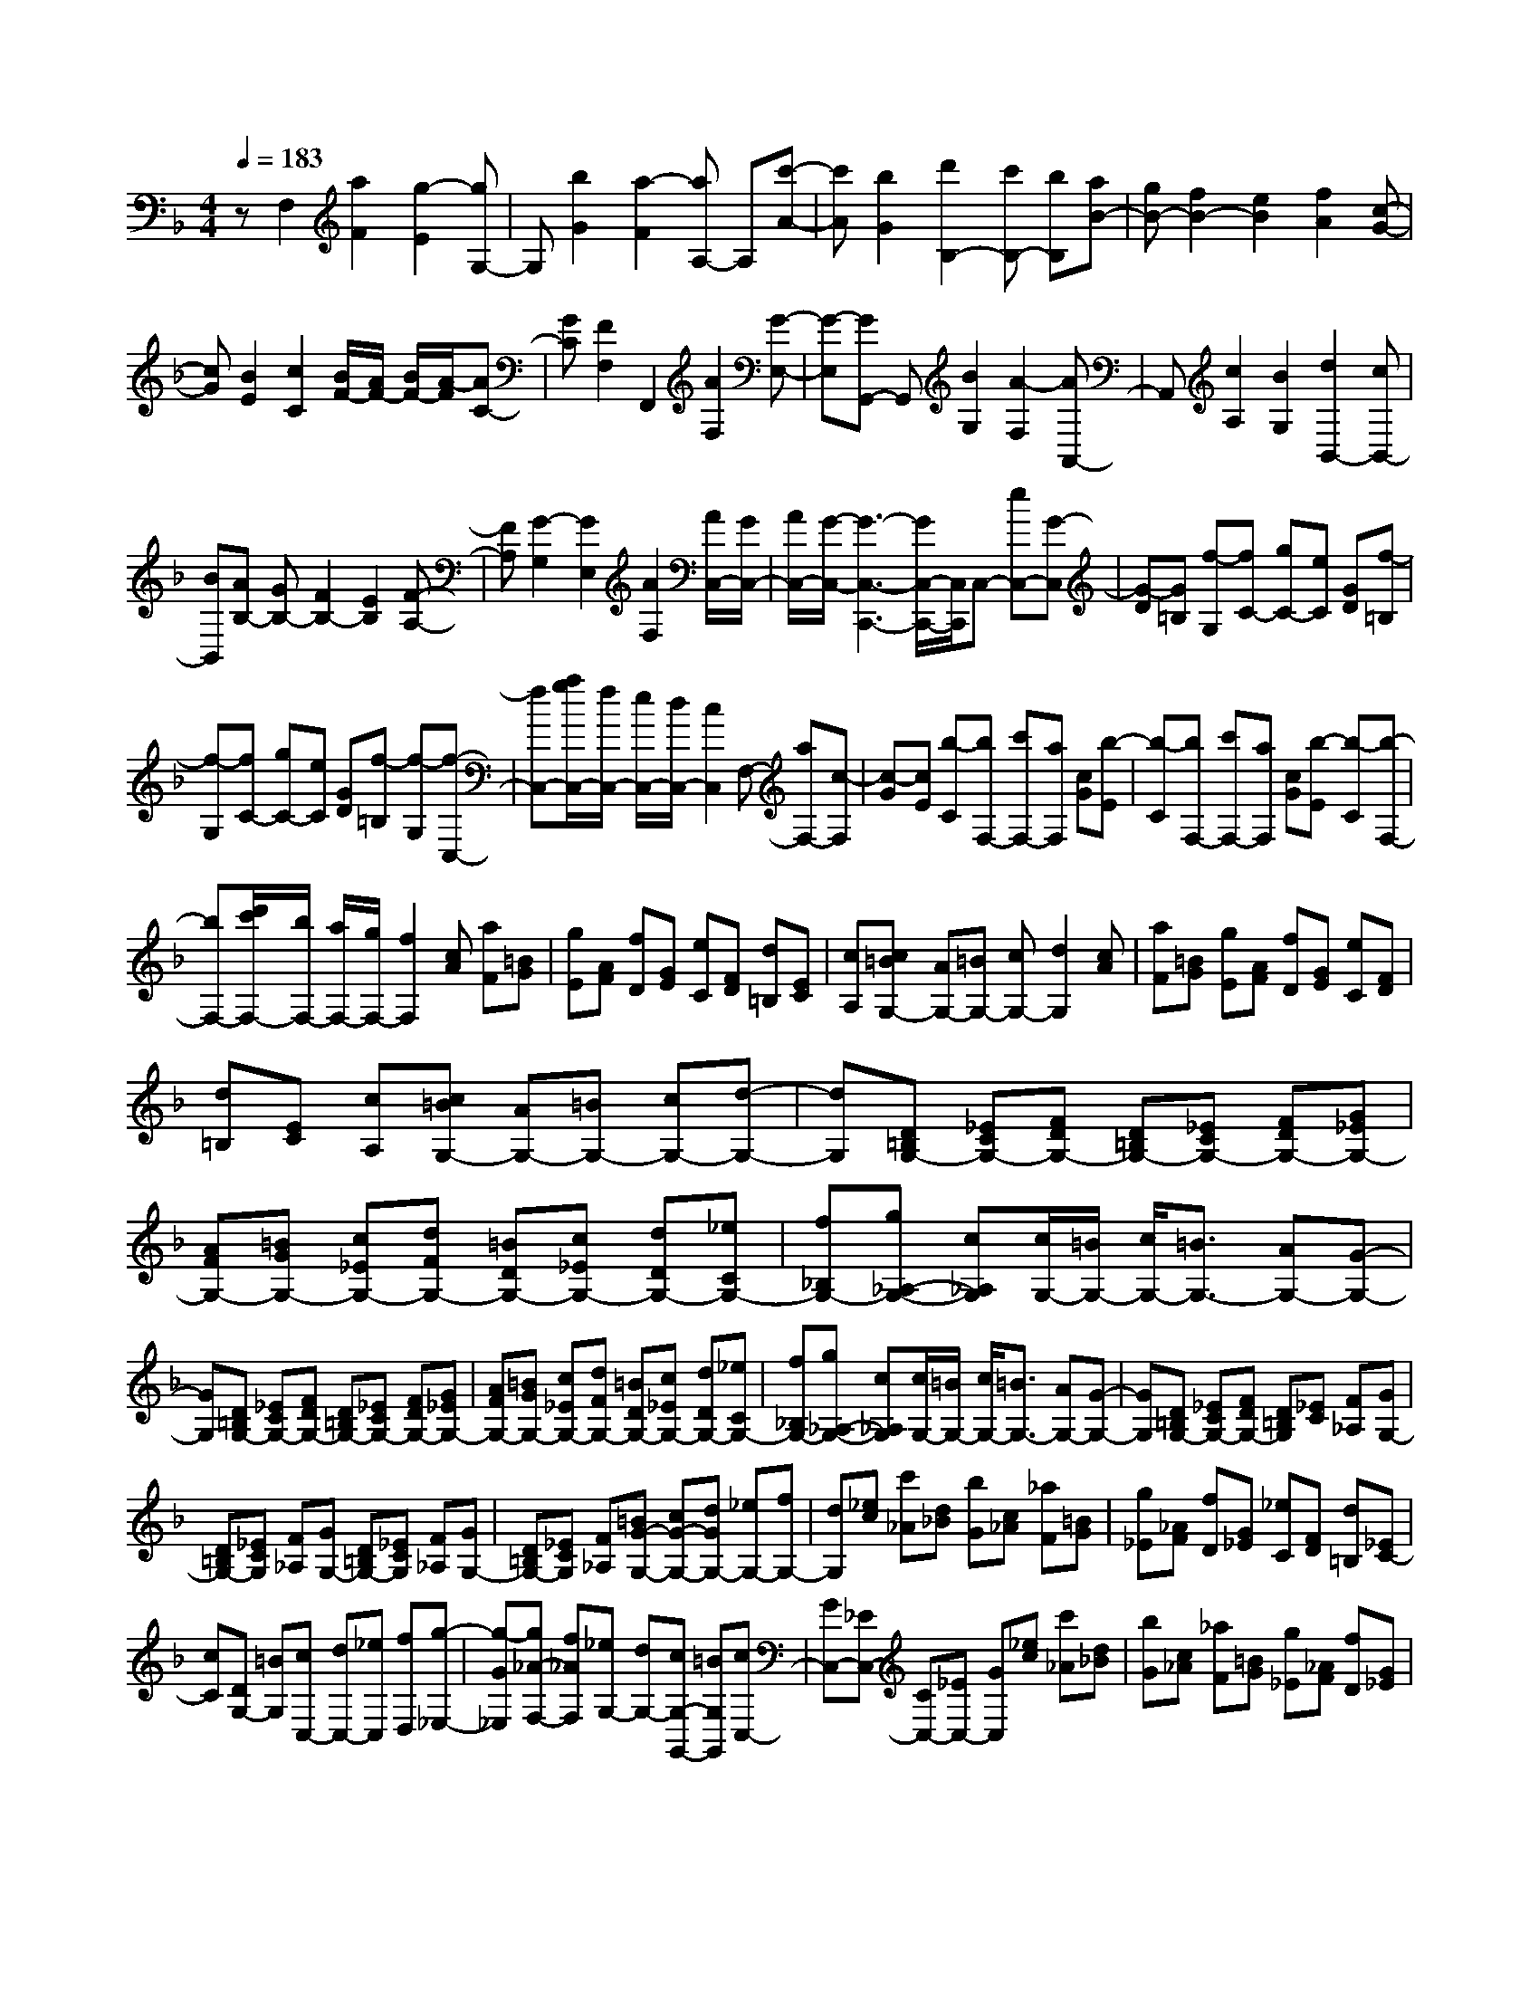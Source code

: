 % input file /home/ubuntu/MusicGeneratorQuin/training_data/scarlatti/K297.MID
X: 1
T: 
M: 4/4
L: 1/8
Q:1/4=183
K:F % 1 flats
%(C) John Sankey 1998
%%MIDI program 6
%%MIDI program 6
%%MIDI program 6
%%MIDI program 6
%%MIDI program 6
%%MIDI program 6
%%MIDI program 6
%%MIDI program 6
%%MIDI program 6
%%MIDI program 6
%%MIDI program 6
%%MIDI program 6
zF,2[a2F2][g2-E2][gG,-]|G,[b2G2][a2-F2][aA,-] A,[c'-A-]|[c'A][b2G2][d'2B,2-][c'B,-] [bB,][aB-]|[gB-][f2B2-][e2B2][f2A2][c-G-]|
[cG][B2E2][c2C2][B/2F/2-][A/2F/2-] [B/2F/2-][A/2-F/2][AC-]|[GC][F2F,2]F,,2[A2F,2][G-E,-]|[G-E,][GG,,-] G,,[B2G,2][A2-F,2][AA,,-]|A,,[c2A,2][B2G,2][d2B,,2-][cB,,-]|
[BB,,][AB,-] [GB,-][F2B,2-][E2B,2][F-A,-]|[FA,][G2-G,2][G2E,2][A2F,2][A/2C,/2-][G/2C,/2-]|[A/2C,/2-][G/2-C,/2-][G3-C,3-C,,3-] [G/2C,/2-C,,/2-][C,/2C,,/2]C,- [eC,-][G-C,]|[G-D][G=B,] [f-G,][fC-] [gC-][eC] [GD][f-=B,]|
[f-G,][fC-] [gC-][eC] [GD][f-=B,] [f-G,][f-C,-]|[fC,-][a/2g/2C,/2-][f/2C,/2-] [e/2C,/2-][d/2C,/2-][c2C,2]F,- [aF,-][c-F,]|[c-G][cE] [b-C][bF,-] [c'F,-][aF,] [cG][b-E]|[b-C][bF,-] [c'F,-][aF,] [cG][b-E] [b-C][b-F,-]|
[bF,-][d'/2c'/2F,/2-][b/2F,/2-] [a/2F,/2-][g/2F,/2-][f2F,2][cA] [aF][=BG]|[gE][AF] [fD][GE] [eC][FD] [d=B,][EC]|[cA,][c=BG,-] [AG,-][=BG,-] [cG,-][d2G,2][cA]|[aF][=BG] [gE][AF] [fD][GE] [eC][FD]|
[d=B,][EC] [cA,][c=BG,-] [AG,-][=BG,-] [cG,-][d-G,-]|[dG,][D=B,G,-] [_ECG,-][FDG,-] [D=B,G,-][_ECG,-] [FDG,-][G_EG,-]|[AFG,-][=BGG,-] [c_EG,-][dFG,-] [=BDG,-][c_EG,-] [dDG,-][_eCG,-]|[f_B,G,-][g_A,-G,-] [c_A,G,][c/2G,/2-][=B/2G,/2-] [c/2G,/2-][=B3/2G,3/2-] [AG,-][G-G,-]|
[GG,][D=B,G,-] [_ECG,-][FDG,-] [D=B,G,-][_ECG,-] [FDG,-][G_EG,-]|[AFG,-][=BGG,-] [c_EG,-][dFG,-] [=BDG,-][c_EG,-] [dDG,-][_eCG,-]|[f_B,G,-][g_A,-G,-] [c_A,G,][c/2G,/2-][=B/2G,/2-] [c/2G,/2-][=B3/2G,3/2-] [AG,-][G-G,-]|[GG,][D=B,G,-] [_ECG,-][FDG,-] [D=B,G,][_EC] [F_A,][GG,-]|
[D=B,G,-][_ECG,] [F_A,][GG,-] [D=B,G,-][_ECG,] [F_A,][GG,-]|[D=B,G,-][_ECG,] [F_A,][=BG-G,-] [cG-G,-][dGG,-] [_eG,-][fG,-]|[dG,][_ec] [c'_A][d_B] [bG][c_A] [_aF][=BG]|[g_E][_AF] [fD][G_E] [_eC][FD] [d=B,][_EC-]|
[cC][DG,-] [=BG,][cC,-] [dC,-][_eC,] [fD,][g-_E,-]|[g-G_E,][g_A-F,-] [f_AF,][_eG,-] [dG,-][cG,-G,,-] [=BG,G,,][cC,-]|[GC,-][_EC,-] [CC,-][_EC,-] [GC,][_ec] [c'_A][d_B]|[bG][c_A] [_aF][=BG] [g_E][_AF] [fD][G_E]|
[_eC][FD] [d=B,][_EC-] [cC][DG,-] [=BG,][cC,-]|[dC,-][_eC,] [fD,][g-_E,-] [g-G_E,][g_A-F,-] [f_AF,][_eG,-]|[dG,-][cG,-G,,-] [=BG,G,,][cC-C,-] [gGC-C,-][g-G-C-C,] [g-G-C-D,][g-G-C-_E,]|[g-G-C-C,][gGCF,-] [fDF,][_e_E-G,-] [d_EG,-][cD-G,-] [=BDG,][cC-C,-]|
[c'cC-C,-][c'-c-C-C,] [c'-c-C-D,][c'-c-C-_E,] [c'-c-C-C,][c'cCF,-] [_aDF,][g_E-G,-]|[f_EG,-][_eD-G,-] [dDG,][cC-C,-] [gGC-C,-][g-G-C-C,] [g-G-C-D,][g-G-C-_E,]|[g-G-C-C,][gGCF,-] [fDF,][_e_E-G,-] [d_EG,-][cD-G,-] [=BDG,][cC-C,-]|[c'cC-C,-][c'-c-C-C,] [c'-c-C-D,][c'-c-C-_E,] [c'-c-C-C,][c'cCF,-] [_aDF,][g_E-G,-]|
[f_EG,-][_eD-G,-] [dDG,][_eC-C,-] [dC-C,][cC-D,-] [=BC-D,][cC-_E,-]|[GC_E,][_AF,-] [FF,][_E-G,-] [c-_EG,-][cD-G,-G,,-] [=BDG,G,,][=B-C,-C,,-]|[=B3C,3-C,,3-][c2C,2C,,2]C,2[=E-C-]|[EC][D2-=B,2][DD,-] D,[F2D2][E-C-]|
[E-C][E=E,-] E,[G2E2][F2D2][=A-F-F,-]|[AFF,][c/2E/2-G,/2-][=B/2E/2-G,/2-] [E/2-G,/2-][c/2E/2G,/2-][=B/2D/2-G,/2-][A/2D/2-G,/2-] [D/2-G,/2-][=B/2D/2G,/2][=B2-C2-][=B-C-C,-]|[=BC-C,-][c3/2C3/2-C,3/2-][C/2C,/2]D,2[F2D2][E-_D-]|[E-_D][EE,-] E,[G2E2][F2-=D2][FF,-]|
F,[A2F2][G2E2][=B2G2G,2][d/2F/2-=A,/2-][_d/2F/2-A,/2-]|[F/2-A,/2-][=d/2F/2A,/2-][_d/2E/2-A,/2-][=B/2E/2-A,/2-] [E/2-A,/2-][_d/2E/2A,/2][_d2-D2-][_d2D2-D,2-][=d-D-D,-]|[dDD,][fd] [d'_B][=ec] [c'A][dB] [bG][_dA]|[=aF][BG] [gE][AF] [fD][GE] [e_D][f=D-]|
[gD][a_B,-] [=dB,][d/2A,/2-][_d/2A,/2-] [=d/2A,/2-][_d/2-A,/2-][_dA,-A,,-] [=BA,-A,,-][A-A,-A,,-]|[AA,A,,][f=d] [d'_B][ec] [c'A][dB] [bG][_dA]|[aF][BG] [gE][AF] [fD][GE] [e_D][f=D-]|[gD][aB,-] [=dB,][d/2A,/2-][_d/2A,/2-] [=d/2A,/2-][_d/2-A,/2-][_dA,-A,,-] [=BA,-A,,-][A-A,-A,,-]|
[AA,A,,][=d-D-] [bd-D-][b-a-dD-] [b-a-_dD-][ba_BD-] [gGD][f=d-D-]|[bd-D-][b-a-dD-] [b-a-_dD-][baBD-] [gGD][_g=d-D-] [_edD][dE-]|[cE][=B_G-] [A_G][=B=G-] [=eG-][e-d-G] [e-d-_G][edE]|[cC][=B=G-G,-] [eG-G,-][e-d-GG,-] [e-d-_GG,-][edEG,-] [cCG,][=B=G-G,-]|
[aG-G,][=gGA,-] [fA,][e=B,-] [d=B,][ec-C-] [ac-C-][a-g-cC-]|[a-g-=BC-][agAC-] [fFC][ec-C-] [ac-C-][a-g-cC-] [a-g-=BC-][agAC-]|[fFC][ec-C-] [dcC][cD-] [_BD][AE-] [GE][AF]|[fD][GE] [eC][FD] [d_B,][EC] [cA,][DB,]|
[BG,][CA,] [AF,][B,G,] [GE,][A,F,-] [FF,][ED,-]|[DD,][EC,-] [DC,-][EC,-] [FC,-][G2C,2][AF]|[fD][GE] [eC][FD] [dB,][EC] [cA,][DB,]|[BG,][CA,] [AF,][B,G,] [GE,][A,F,-] [FF,][ED,-]|
[DD,][EC,-] [DC,-][EC,-] [FC,-][G2C,2][EC-]|[FDC-][GEC] [EC-][FDC-] [GEC-][_AFC-] [BGC-][c_AC-]|[dBC-][ecC-] [f_dC-][ec-C-] [fcC-][gE-C] [_aE][bF-]|[c'F][f/2C/2-][e/2C/2-] [f/2C/2-][e3/2C3/2-] [=dC-][c2C2][EC-]|
[FDC-][GEC] [EC-][FDC-] [GEC-][_AFC-] [BGC-][c_AC-]|[dBC-][ecC-] [f_dC-][ec-C-] [fcC-][gE-C] [_aE][bF-]|[c'F][f/2C/2-][e/2C/2-] [f/2C/2-][e3/2C3/2-] [=dC-][c2C2][GEC-]|[_AFC-][BGC] [GE][_AF] [fB_D][ecC-] [GEC-][_AFC]|
[fB_D][ecC-] [GEC-][_AFC] [fB_D][ecC-] [GEC-][_AFC]|[fB_D][ecC-] [_dC-][cC-] [BC-][_AC-] [GC][_AF]|[f_D][G_E] [_eC][F_D] [_dB,][=EC] [c_A,][_DB,]|[BG,][C_A,] [_AF,][B,G,] [GE,][_A,F,-] [FF,][G,C,-]|
[EC,][FF,-] [GF,-][_AF,] [BG,][c-_A,-] [c-C_A,][c_D-B,-]|[B_DB,][_AC-] [GC-][FC-C,-] [ECC,][FF,,-] [CF,,-][_A,F,,-]|[F,F,,-][_A,F,,] C[_AF] [f_D][G_E] [_eC][F_D]|[_dB,][=EC] [c_A,][_DB,] [BG,][C_A,] [_AF,][B,G,]|
[GE,][_A,F,-] [FF,][G,C,-] [EC,][FF,-] [GF,-][_AF,]|[BG,][c-_A,-] [c-C_A,][c_D-B,-] [B_DB,][_AC-] [GC-][FC-C,-]|[ECC,][FF,-] [c'cF,-][c'-c-F,] [c'-c-G,][c'-c-_A,] [c'-c-F,][c'cB,-]|[b_DB,][_aC-] [gC-][fC-C,-] [=eCC,][fF,-] [cFF,-][c-F-F,]|
[c-F-G,][c-F-_A,] [c-F-F,][cFB,-] [B_DB,][_AC-] [GC-][FC-C,-]|[ECC,][FF,-] [c'cF,-][c'-c-F,] [c'-c-G,][c'-c-_A,] [c'-c-F,][c'cB,-]|[b_DB,][_aC-] [gC-][fC-C,-] [eCC,][fF,-] [cFF,-][c-F-F,]|[c-F-G,][c-F-_A,] [c-F-F,][cFB,-] [B_DB,][_AC-] [GC-][FC-C,-]|
[ECC,][FF,-] [fF,-][cF,] [_AG,][F_A,-] [c_A,][_dB,-]|[GB,][_AGC-] [FC-][GFCC,-] [EC,][FF,,-] [fF,,-][cF,,]|[_AG,,][F_A,,-] [c_A,,][_dB,,-] [GB,,][_AGC,-] [FC,-][GFC,-C,,-]|[EC,C,,][E4-F,,4-][E3/2F,,3/2-][F3/2-F,,3/2-]|
[F8-F,,8-]|[F4-F,,4-] [F/2F,,/2]
